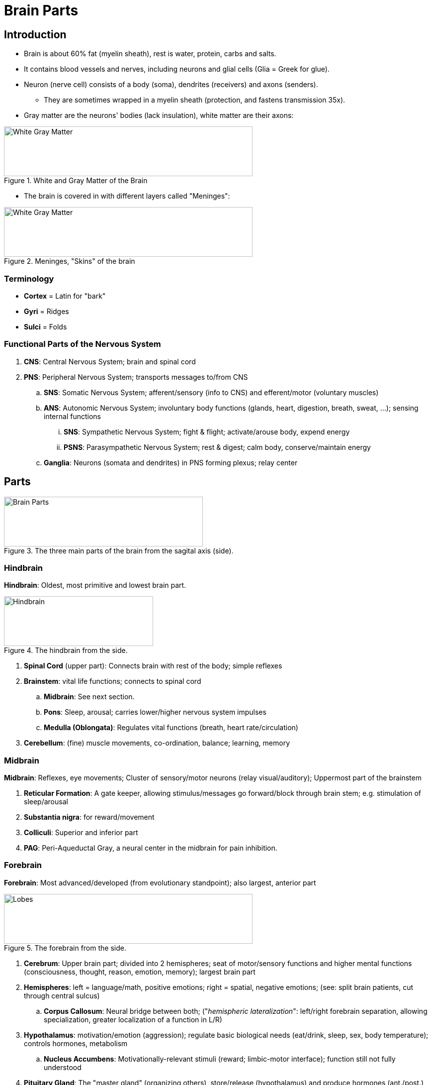 = Brain Parts

== Introduction

* Brain is about 60% fat (myelin sheath), rest is water, protein, carbs and salts.
* It contains blood vessels and nerves, including neurons and glial cells (Glia = Greek for glue).
* Neuron (nerve cell) consists of a body (soma), dendrites (receivers) and axons (senders).
** They are sometimes wrapped in a myelin sheath (protection, and fastens transmission 35x).
* Gray matter are the neurons' bodies (lack insulation), white matter are their axons:

.White and Gray Matter of the Brain
image::images/whitegray.png[White Gray Matter,500,100]

* The brain is covered in with different layers called "Meninges":

.Meninges, "Skins" of the brain
image::images/meninges.png[White Gray Matter,500,100]

=== Terminology

* *Cortex* = Latin for "bark"
* *Gyri* = Ridges
* *Sulci* = Folds

=== Functional Parts of the Nervous System

. *CNS*: Central Nervous System; brain and spinal cord
. *PNS*: Peripheral Nervous System; transports messages to/from CNS
.. *SNS*: Somatic Nervous System; afferent/sensory (info to CNS) and efferent/motor (voluntary muscles)
.. *ANS*: Autonomic Nervous System; involuntary body functions (glands, heart, digestion, breath, sweat, ...); sensing internal functions
... *SNS*: Sympathetic Nervous System; fight & flight; activate/arouse body, expend energy
... *PSNS*: Parasympathetic Nervous System; rest & digest; calm body, conserve/maintain energy
.. *Ganglia*: Neurons (somata and dendrites) in PNS forming plexus; relay center

== Parts

.The three main parts of the brain from the sagital axis (side).
image::images/brainparts.png[Brain Parts,400,100]

=== Hindbrain

*Hindbrain*: Oldest, most primitive and lowest brain part.

.The hindbrain from the side.
image::images/hindbrain.png[Hindbrain,300,100]

. *Spinal Cord* (upper part): Connects brain with rest of the body; simple reflexes
. *Brainstem*: vital life functions; connects to spinal cord
.. *Midbrain*: See next section.
.. *Pons*: Sleep, arousal; carries lower/higher nervous system impulses
.. *Medulla (Oblongata)*: Regulates vital functions (breath, heart rate/circulation)
. *Cerebellum*: (fine) muscle movements, co-ordination, balance; learning, memory

=== Midbrain

*Midbrain*: Reflexes, eye movements; Cluster of sensory/motor neurons (relay visual/auditory); Uppermost part of the brainstem

. *Reticular Formation*: A gate keeper, allowing stimulus/messages go forward/block through brain stem; e.g. stimulation of sleep/arousal
. *Substantia nigra*: for reward/movement
. *Colliculi*: Superior and inferior part
. *PAG*: Peri-Aqueductal Gray, a neural center in the midbrain for pain inhibition.

=== Forebrain

*Forebrain*: Most advanced/developed (from evolutionary standpoint); also largest, anterior part

.The forebrain from the side.
image::images/forebrain.png[Lobes,500,100]

. *Cerebrum*: Upper brain part; divided into 2 hemispheres; seat of motor/sensory functions and higher mental functions (consciousness, thought, reason, emotion, memory); largest brain part
. *Hemispheres*: left = language/math, positive emotions; right = spatial, negative emotions; (see: split brain patients, cut through central sulcus)
.. *Corpus Callosum*: Neural bridge between both; ("_hemispheric lateralization_": left/right forebrain separation, allowing specialization, greater localization of a function in L/R)
. *Hypothalamus*: motivation/emotion (aggression); regulate basic biological needs (eat/drink, sleep, sex, body temperature); controls hormones, metabolism
.. *Nucleus Accumbens*: Motivationally-relevant stimuli (reward; limbic-motor interface); function still not fully understood
. *Pituitary Gland*: The "master gland" (organizing others), store/release (hypothalamus) and produce hormones (ant./post.)
. *Limbic System*: satisfy desires/urges, motivation; co-ordinate behavior/actions according hypothalamus; memory (formerly known as "rhinencephalon", meaning "nose brain")
.. *Thalamus*: "switchboard / relay center", organizing incoming sensory inputs and sends to specific brain areas
.. *Amygdala*: motivation, emotional response (aggression, fear; alarm); almond shaped
.. *Hippocampus*: "_memory hub_" 🦛 store/retrieve memories; learning
*** also spatial memory enabling navigation ("how to get around the campus? via the hippocampus")

.Primary Motor/Sensory Area.
image::images/primary_areas.jpg[Primary Areas,500,100]

== Lobes

.The four lobes of the brain.
image::images/lobes.png[Lobes,500,100]

. *Frontal*: Planning, future, reasoning, short-term storage; behind the forehead; rearmost portion is motor area; left one is Broca's area
. *Parietal*: Smelling, tasting, touch, temperature, movement; reading, arithmetic; just behind motor area are sensory areas
. *Temporal*: Hearing and remembering sound; front of visual areas, under frontal/parietal lobes
. *Occipital*: Visual, image processing

== Other Structures

.Homunculus shows assignment of motor/sensory brain parts to each body part
image::images/homunculus.png[Homunculus,600,100]

* *Cerebral Cortex*: Wrinkled outer (0.6cm) brain part, coating surface (gray matter = unmyelinated) of cerebrum and cerebellum; "Crowning feature" of brain development
* *PreFrontalCortex* (PFC): Plan, self-control, executive functions; behind forehead; latest part (matured by 20 years)
* *Primary Motor Cortex*: Voluntary movement (controls 600+ muscles)
* *Somatosensory Motor Cortex*: receives sensory input (heat, touch, temp, balance, kinesthesis)
** Kinesthesis = Movement; Proprioception = Position

* *Pineal Gland*: Regulating hormonal functions, produces melatonin (circadian rhythm); size of a rice corn, between lobes of Thalamus
* *Broca's area*: Speech production; frontal (left) lobe near motor cortex
* *Wernicke's area*: Speech recognization; close to ear
* *Basal Ganglia*: Nerve clusters around Thalamus; initiating/integrating movements (see Parkinson's)
* *Arcuate Nucelus* (ARC): Part of hypothalamus.
Hormones, especially leptin (hunger! energy balance, insulin).
* *Suprachiasmatic Nucelus* (SCN): Part of hypothalamus.
Sleep (circadian pacemaker).

* *Brain Matter*: The white matter is (mostly) axons, whereas the gray matter are the cell bodies.

.Neuroanatomy Nomenclatur (one possible way to group)
image::images/neuroanatomy_nomenclature.png[Neuroanatomy Nomenclatur,600,100]

== Resources

.YouTube Video: "Limbic System" by Robert Sapolsky
[link=https://www.youtube.com/watch?v=CAOnSbDSaOw]
image::https://img.youtube.com/vi/CAOnSbDSaOw/0.jpg[Limbic System 3,300]
